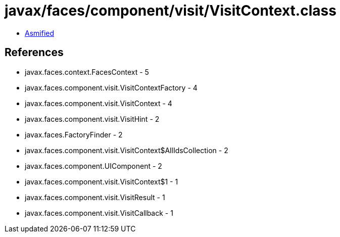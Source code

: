 = javax/faces/component/visit/VisitContext.class

 - link:VisitContext-asmified.java[Asmified]

== References

 - javax.faces.context.FacesContext - 5
 - javax.faces.component.visit.VisitContextFactory - 4
 - javax.faces.component.visit.VisitContext - 4
 - javax.faces.component.visit.VisitHint - 2
 - javax.faces.FactoryFinder - 2
 - javax.faces.component.visit.VisitContext$AllIdsCollection - 2
 - javax.faces.component.UIComponent - 2
 - javax.faces.component.visit.VisitContext$1 - 1
 - javax.faces.component.visit.VisitResult - 1
 - javax.faces.component.visit.VisitCallback - 1
